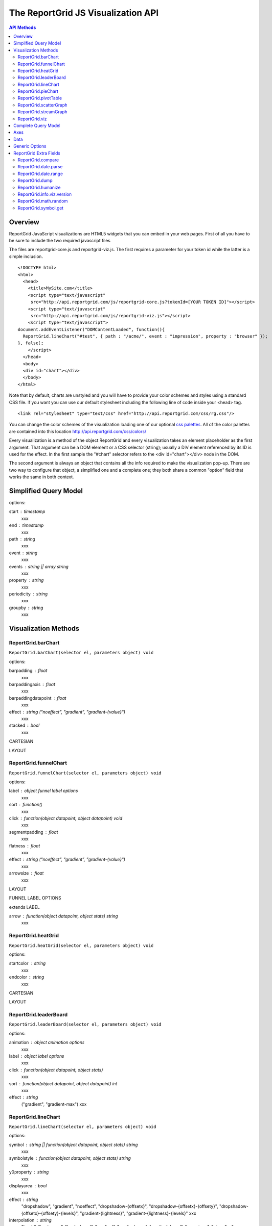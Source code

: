===================================
The ReportGrid JS Visualization API
===================================

.. contents:: API Methods

---------------
Overview
---------------

ReportGrid JavaScript visualizations are HTML5 widgets that you can embed in your web pages. First of all you have to be sure to include the two required javascript files.

The files are reportgrid-core.js and reportgrid-viz.js. The first requires a parameter for your token id while the latter is a simple inclusion.

::
	
	<!DOCTYPE html>
	<html>
	  <head>
	    <title>MySite.com</title>
	    <script type="text/javascript"
	     src="http://api.reportgrid.com/js/reportgrid-core.js?tokenId=[YOUR TOKEN ID]"></script>
	    <script type="text/javascript"
	     src="http://api.reportgrid.com/js/reportgrid-viz.js"></script>
	    <script type="text/javascript">
	document.addEventListener("DOMContentLoaded", function(){
	  ReportGrid.lineChart("#test", { path : "/acme/", event : "impression", property : "browser" });
	}, false);
	    </script>
	  </head>
	  <body>
	  <div id="chart"></div>
	  </body>
	</html> 

Note that by default, charts are unstyled and you will have to provide your color schemes and styles using a standard CSS file. If you want you can use our default stylesheet including the following line of code inside your <head> tag.

::
	
	<link rel="stylesheet" type="text/css" href="http://api.reportgrid.com/css/rg.css"/>

You can change the color schemes of the visualization loading one of our optional `css palettes`_. All of the color palettes are contained into this location http://api.reportgrid.com/css/colors/

Every visualization is a method of the object ReportGrid and every visualization takes an element placeholder as the first argument. That argument can be a DOM element or a CSS selector (string); usually a DIV element referenced by its ID is used for the effect. In the first sample the "#chart" selector refers to the <div id="chart"></div> node in the DOM.

The second argument is always an object that contains all the info required to make the visualization pop-up.
There are two way to configure that object, a simplified one and a complete one; they both share a common "option" field that works the same in both context.

-----------------------
Simplified Query Model
-----------------------

options:

start : timestamp
	xxx
end : timestamp
	xxx
path : string
	xxx
event : string
	xxx
events : string || array string
	xxx
property : string
	xxx
periodicity : string
	xxx
groupby : string
	xxx

-----------------------
Visualization Methods
-----------------------

ReportGrid.barChart
-------------------

``ReportGrid.barChart(selector el, parameters object) void``

options:

barpadding : float
	xxx
barpaddingaxis : float
	xxx
barpaddingdatapoint : float
	xxx
effect : string ("noeffect", "gradient", "gradient-{value}")
	xxx
stacked : bool
	xxx

CARTESIAN

LAYOUT


ReportGrid.funnelChart
----------------------

``ReportGrid.funnelChart(selector el, parameters object) void``

options:

label : object funnel label options
	xxx
sort : function()
	xxx
click : function(object datapoint, object datapoint) void
	xxx
segmentpadding : float
	xxx
flatness : float
	xxx
effect : string ("noeffect", "gradient", "gradient-{value}")
	xxx
arrowsize : float
	xxx

LAYOUT

FUNNEL LABEL OPTIONS

extends LABEL

arrow : function(object datapoint, object stats) string
	xxx

ReportGrid.heatGrid
-------------------

``ReportGrid.heatGrid(selector el, parameters object) void``

options:

startcolor : string
	xxx
endcolor : string
	xxx

CARTESIAN

LAYOUT

ReportGrid.leaderBoard
-----------------------------------------------------------

``ReportGrid.leaderBoard(selector el, parameters object) void``

options:

animation : object animation options
	xxx
label : object label options
	xxx
click : function(object datapoint, object stats)
	xxx
sort : function(object datapoint, object datapoint) int
	xxx
effect : string
	("gradient", "gradient-max")
	xxx

ReportGrid.lineChart
--------------------

``ReportGrid.lineChart(selector el, parameters object) void``

options:

symbol : string || function(object datapoint, object stats) string
	xxx
symbolstyle : function(object datapoint, object stats) string
	xxx
y0property : string
	xxx
displayarea : bool
	xxx
effect : string
	"dropshadow", "gradient", "noeffect", "dropshadow-{offsetx}", "dropshadow-{offsetx}-{offsety}", "dropshadow-{offsetx}-{offsety}-{levels}", "gradient-{lightness}", "gradient-{lightness}-{levels}"
	xxx

interpolation : string
	"basis", "basisopen", "basisclosed", "cardinal", "cardinalopen", "cardinalclosed", "monotone", "stepafter", "stepbefore", "linear"
	xxxx

CARTESIAN

LAYOUT

ReportGrid.pieChart
--------------------------------------------------------

``ReportGrid.pieChart(selector el, parameters object) void``

options:

labelradius : float
	xxx
dontfliplabel : bool
	xxx
displaylabels : bool
	xxx
labelorientation : string
	"fixed", "fixed-{angle}", "ortho", "orthogonal", "align", "aligned", "horizontal"
innerradius : float
	xxx
outerradius : float
	xxx
overradius : float
	xxx
tooltipradius : float
	xxx
animation : object animation options
	xxx
label : object label options
	xxx
sort : function(object datapoint, object datapoint) int
	xxx
click : function(object datapoint, object stats) void
	xxx
effect : string
	"gradient", "noeffect", "gradient-{lightness}"
	xxx

LAYOUT

ReportGrid.pivotTable
---------------------

``ReportGrid.pivotTable(selector el, parameters object) void``

options:

columnaxes : int
	xxx
displayheatmap : bool
	xxx
displaycolumntotal : bool
	xxx
displayrowtotal : bool
	xxx
startcolor : string
	xxx
endcolor : string
	xxx
label : object pivottable label options
	xxx
click : function(object datapoint) void
	xxx

PIVOT TABLE LABEL OPTIONS

extends LABEL AXIS

total : function(float value, object stats) string
	xxx
totalover : function(float value, object stats) string
	xxx

ReportGrid.scatterGraph
-----------------------

``ReportGrid.scatterGraph(selector el, parameters object) void``

options:

symbol : string || function(object datapoint, object stats) : string
	xxx
symbolstyle : string || function(object datapoint, object stats) : string
	xxx

CARTESIAN

LAYOUT

ReportGrid.streamGraph
----------------------

``ReportGrid.streamGraph(selector el, parameters object) void``

options:

interpolation : string
	"basis", "basisopen", "basisclosed", "cardinal", "cardinalopen", "cardinalclosed", "monotone", "stepafter", "stepbefore", "linear"
	xxx
effect : string
	"noeffect", "gradient", "gradienth", "gradient-{lightness}", "gradienth-{lightness}"
	xxx

CARTESIAN

LAYOUT


ReportGrid.viz
--------------

``ReportGrid.viz(selector el, parameters object, string type) void``


-----------------------
Complete Query Model
-----------------------

options:

name : string
	xxx
transform : function(array datapoint, ...) array datapoint
	xxx
scale : function(array datapoint) array datapoint
	xxx
src : source options || array source options
	xxx

-----------------------
Axes
-----------------------

options:

type : string
	xxx
view : array any
	xxx
values : array any
	xxx
groupby : string
	valid periodicity
	xxx
variable : string
	"independent", "dependent"
	xxx
scalemode : string
	"fit", "fill", "before", "after"
	xxx

-----------------------
Data
-----------------------

-----------------------
Generic Options
-----------------------

-----------------------
ReportGrid Extra Fields
-----------------------

The reportgrid-viz.js file adds a lot of fields to the ReportGrid object; most of them are related to visualizations but some are generic utility functions and variables.


ReportGrid.compare
------------------

``ReportGrid.compare(any a, any b) string``

It takes two argument and returns an integer as the result of their comparison.

examples:
::
	
	console.log(ReportGrid.compare("b", "a"));
	// outputs: 1
	console.log(ReportGrid.compare(1, 2));
	// outputs: -1

ReportGrid.date.parse
---------------------

``ReportGrid.date.parse(date start, date end, string periodicity) array of timestamps``


ReportGrid.date.range
---------------------

``ReportGrid.date.range(date start, date end, string periodicity) array of timestamps``


ReportGrid.dump
---------------

``ReportGrid.dump(any value) string``

It takes one argument of any type and returns a string out of it. It is very convenient to serialize and object in a readable string.

examples:
::
	
	console.log(ReportGrid.dump(123456.789));
	// outputs: "123,456.78"
	console.log(ReportGrid.dump(new Date("2011-09-23")));
	// outputs: "Friday, September 23, 2011"
	console.log(ReportGrid.dump({ a : 1, b : "c" }));
	// outputs: "{a:1,b:c}"
	console.log(ReportGrid.dump([1,2,3]));
	// outputs: "1, 2, 3"
	
ReportGrid.humanize
-------------------

``ReportGrid.humanize(any value) string``

ReportGrid.info.viz.version
---------------------------

``ReportGrid.info.viz.version string``

Contains the version of the reportgrid-viz.js in use.

examples:
::
	
	console.log(ReportGrid.info.viz.version);
	// outputs: "1.0.1.73" <-- this value obviously changes with new releases

ReportGrid.math.random
----------------------

``ReportGrid.math.random() float``

ReportGrid.symbol.get
---------------------

``ReportGrid.symbol.get(string type, optional int size) string``

It takes the type of symbol and its size (area in pixel) and returns its SVG Path representation.
The symbols you can draw are: "triangleDown", "triangleUp", "square", "diamond", "cross", "circle", "arrowUp", "arrowDown", "arrowDownWide", "arrowRight", "arrowLeft", "star".
If size is not specified 100 is the default value.

example:
::
	
	console.log(ReportGrid.symbol("star"));
	// outputs: "M0,-8.97635689348711L2.1184202268629577,-2.917315990383311 ..."

ANIMATION

options:

animated : bool
	xxx
duration : int
	xxx
delay : int
	xxx
ease : function(float v) float
	xxx

DATASOURCE

options:

query : string
	xxx
path : string
	xxx
event : string
	xxx
name : string
	xxx
start : timestamp
	xxx
end : timestamp
	xxx
timezone : string
	xxx
data : array datapoints
	xxx
groupby : string
	xxx
groupfilter : string
	(experimental)
	xxx

CARTESIAN

options:

animation : animation options
	xxx
segment : segment options
	xxx
segmenton : string
	xxx
click : function(object datapoint, object stats) void
	xxx
label : object LABEL AXIS
	xxx
displaytickmarks : bool || function(string type ) bool
	xxx
displaytickminor : bool || function(string type ) bool
	xxx
displaytickmajor : bool || function(string type ) bool
	xxx
displayticklabel : bool || function(string type ) bool
	xxx
displayanchorlinetick : bool || function(string type ) bool
	xxx
displayrules : bool || function(string type ) bool
	xxx
displayruleminor : bool || function(string type ) bool
	xxx
displayrulemajor : bool || function(string type ) bool
	xxx
displayanchorlinerule : bool || function(string type ) bool
	xxx
lengthtick : float
	xxx
lengthtickminor : float
	xxx
lengthtickmajor : float
	xxx
paddingtick : float
	xxx
paddingtickminor : float
	xxx
paddingtickmajor : float
	xxx
paddingticklabel : float
	xxx
labelorientation : string || function(string type) string
	xxx
labelanchor : string || function(string type) string
	xxx
labelangle : float || function(string type) float
	xxx

LABEL

options:

title : string || function(variable, array datapoints) string
	xxx
datapoint : function(object datapoint, object stats) string
	xxx
datapointover : function(object datapoint, object stats) string
	xxx

LABEL AXIS

extends LABEL

options:

axis : function(string type) string
	xxx
axisvalue : function(anu value, string type) string
	xxx
tickmark : function(any value, string type) string
	xxx

SVG LAYOUT OPTIONS

options:

width : float
	xxx
height : float
	xxx
layout : string
	xxx
main : string
	(experimental)
	xxx
titleontop : bool
	xxx
yscaleposition : string
	("alternating", "left", "right")
padding : object padding options
	xxx

PADDING OPTIONS

options:

top : float
	xxx
bottom : float
	xxx
left : float
	xxx
right : float
	xxx

SEGMENT OPTIONS

options:

on : string
	xxx
transform : function(array datapoints) array
	xxx
scale : function(array datapoints) array
	xxx

.. _css palettes: http://api.reportgrid.com/css/colors/